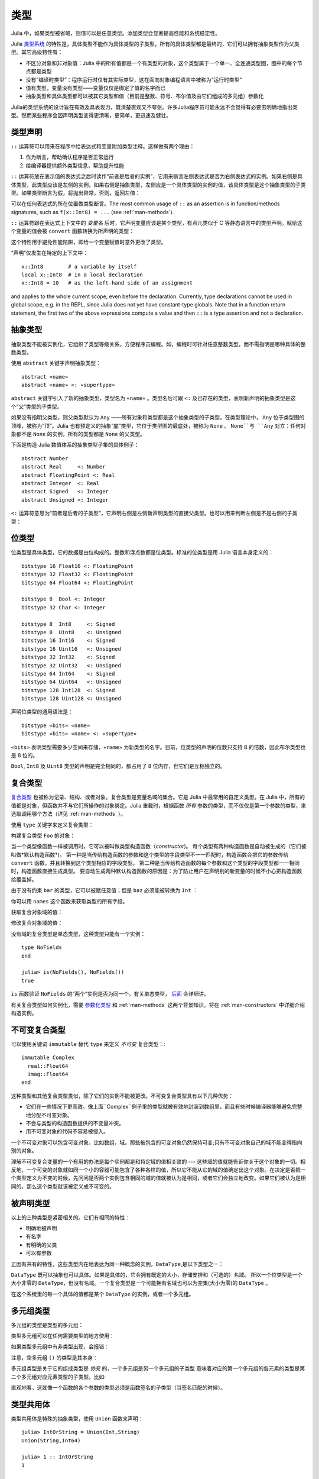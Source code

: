 .. _man-types:

******
 类型
******

Julia 中，如果类型被省略，则值可以是任意类型。添加类型会显著提高性能和系统稳定性。

Julia `类型系统 <http://zh.wikipedia.org/zh-cn/%E9%A1%9E%E5%9E%8B%E7%B3%BB%E7%B5%B1>`_ 的特性是，具体类型不能作为具体类型的子类型，所有的具体类型都是最终的，它们可以拥有抽象类型作为父类型。其它高级特性有：

-  不区分对象和非对象值：Julia 中的所有值都是一个有类型的对象，这个类型属于一个单一、全连通类型图，图中的每个节点都是类型
-  没有“编译时类型”：程序运行时仅有其实际类型，这在面向对象编程语言中被称为“运行时类型”
-  值有类型，变量没有类型——变量仅仅是绑定了值的名字而已
-  抽象类型和具体类型都可以被其它类型和值（目前是整数、符号、布尔值及由它们组成的多元组）参数化

Julia的类型系统的设计旨在有效及具表现力，既清楚直观又不夸张。许多Julia程序员可能永远不会觉得有必要去明确地指出类型。然而某些程序会因声明类型变得更清晰，更简单，更迅速及健壮。

类型声明
--------

``::`` 运算符可以用来在程序中给表达式和变量附加类型注释。这样做有两个理由：

1. 作为断言，帮助确认程序是否正常运行
2. 给编译器提供额外类型信息，帮助提升性能

``::`` 运算符放在表示值的表达式之后时读作“前者是后者的实例”，它用来断言左侧表达式是否为右侧表达式的实例。如果右侧是具体类型，此类型应该是左侧的实例。如果右侧是抽象类型，左侧应是一个具体类型的实例的值，该具体类型是这个抽象类型的子类型。如果类型断言为假，将抛出异常，否则，返回左值：

.. doctest::

    julia> (1+2)::FloatingPoint
    ERROR: type: typeassert: expected FloatingPoint, got Int64

    julia> (1+2)::Int
    3

可以在任何表达式的所在位置做类型断言。The most common usage of ``::`` as an assertion is in
function/methods signatures, such as ``f(x::Int8) = ...`` (see
:ref:`man-methods`).

``::`` 运算符跟在表达式上下文中的 *变量名* 后时，它声明变量应该是某个类型，有点儿类似于 C 等静态语言中的类型声明。赋给这个变量的值会被 ``convert`` 函数转换为所声明的类型：

.. doctest:: foo-func

    julia> function foo()
             x::Int8 = 1000
             x
           end
    foo (generic function with 1 method)

    julia> foo()
    -24

    julia> typeof(ans)
    Int8

这个特性用于避免性能陷阱，即给一个变量赋值时意外更改了类型。

“声明”仅发生在特定的上下文中： ::

    x::Int8        # a variable by itself
    local x::Int8  # in a local declaration
    x::Int8 = 10   # as the left-hand side of an assignment

and applies to the whole current scope, even before the declaration.
Currently, type declarations cannot be used in global scope, e.g. in
the REPL, since Julia does not yet have constant-type globals.  Note
that in a function return statement, the first two of the above
expressions compute a value and then ``::`` is a type assertion and
not a declaration.

.. _man-abstract-types:

抽象类型
--------

抽象类型不能被实例化，它组织了类型等级关系，方便程序员编程。如，编程时可针对任意整数类型，而不需指明是哪种具体的整数类型。

使用 ``abstract`` 关键字声明抽象类型： ::

    abstract «name»
    abstract «name» <: «supertype»

``abstract`` 关键字引入了新的抽象类型，类型名为 ``«name»`` 。类型名后可跟 ``<:`` 及已存在的类型，表明新声明的抽象类型是这个“父”类型的子类型。

如果没有指明父类型，则父类型默认为 ``Any`` ——所有对象和类型都是这个抽象类型的子类型。在类型理论中， ``Any`` 位于类型图的顶峰，被称为“顶”。Julia 也有预定义的抽象“底”类型，它位于类型图的最底处，被称为 ``None`` 。 ``None``与 ``Any`` 对立：任何对象都不是 ``None`` 的实例，所有的类型都是 ``None`` 的父类型。

下面是构造 Julia 数值体系的抽象类型子集的具体例子： ::

    abstract Number
    abstract Real     <: Number
    abstract FloatingPoint <: Real
    abstract Integer  <: Real
    abstract Signed   <: Integer
    abstract Unsigned <: Integer

``<:`` 运算符意思为“前者是后者的子类型”，它声明右侧是左侧新声明类型的直接父类型。也可以用来判断左侧是不是右侧的子类型：

.. doctest::

    julia> Integer <: Number
    true

    julia> Integer <: FloatingPoint
    false


位类型
------

位类型是具体类型，它的数据是由位构成的。整数和浮点数都是位类型。标准的位类型是用 Julia 语言本身定义的： ::

    bitstype 16 Float16 <: FloatingPoint
    bitstype 32 Float32 <: FloatingPoint
    bitstype 64 Float64 <: FloatingPoint

    bitstype 8  Bool <: Integer
    bitstype 32 Char <: Integer

    bitstype 8  Int8     <: Signed
    bitstype 8  Uint8    <: Unsigned
    bitstype 16 Int16    <: Signed
    bitstype 16 Uint16   <: Unsigned
    bitstype 32 Int32    <: Signed
    bitstype 32 Uint32   <: Unsigned
    bitstype 64 Int64    <: Signed
    bitstype 64 Uint64   <: Unsigned
    bitstype 128 Int128  <: Signed
    bitstype 128 Uint128 <: Unsigned

声明位类型的通用语法是： ::

    bitstype «bits» «name»
    bitstype «bits» «name» <: «supertype»

``«bits»`` 表明类型需要多少空间来存储，``«name»`` 为新类型的名字。目前，位类型的声明的位数只支持 8 的倍数，因此布尔类型也是 8 位的。

``Bool``, ``Int8`` 及 ``Uint8`` 类型的声明是完全相同的，都占用了 8 位内存，但它们是互相独立的。

.. _man-composite-types:

复合类型
--------

`复合类型 <http://zh.wikipedia.org/zh-cn/%E8%A4%87%E5%90%88%E5%9E%8B%E5%88%A5>`_ 也被称为记录、结构、或者对象。复合类型是变量名域的集合。它是 Julia 中最常用的自定义类型。在 Julia 中，所有的值都是对象，但函数并不与它们所操作的对象绑定。Julia 重载时，根据函数 *所有* 参数的类型，而不仅仅是第一个参数的类型，来选取调用哪个方法（详见 :ref:`man-methods` ）。

使用 ``type`` 关键字来定义复合类型：

.. doctest::

    julia> type Foo
             bar
             baz::Int
             qux::Float64
           end

构建复合类型 ``Foo`` 的对象：

.. doctest::

    julia> foo = Foo("Hello, world.", 23, 1.5)
    Foo("Hello, world.",23,1.5)

    julia> typeof(foo)
    Foo (constructor with 2 methods)

当一个类型像函数一样被调用时，它可以被叫做类型构造函数（*constructor*)。
每个类型有两种构造函数是自动被生成的（它们被叫做*默认构造函数*)。
第一种是当传给构造函数的参数和这个类型的字段类型不一一匹配时，构造函数会把它的参数传给 ``convert`` 函数，并且转换到这个类型相应的字段类型。
第二种是当传给构造函数的每个参数和这个类型的字段类型都一一相同时，构造函数直接生成类型。
要自动生成两种默认构造函数的原因是：为了防止用户在声明别的新变量的时候不小心把构造函数给覆盖掉。

由于没有约束 ``bar`` 的类型，它可以被赋任意值；但是 ``baz`` 必须能被转换为 ``Int`` ：

.. doctest::

    julia> Foo((), 23.5, 1)
    ERROR: InexactError()
     in Foo at no file
    
你可以用 ``names`` 这个函数来获取类型的所有字段。

.. doctest::

    julia> names(foo)
    3-element Array{Symbol,1}:
     :bar
     :baz
     :qux

获取复合对象域的值：

.. doctest::

    julia> foo.bar
    "Hello, world."

    julia> foo.baz
    23

    julia> foo.qux
    1.5

修改复合对象域的值：

.. doctest::

    julia> foo.qux = 2
    2.0

    julia> foo.bar = 1//2
    1//2

没有域的复合类型是单态类型，这种类型只能有一个实例： ::

    type NoFields
    end

    julia> is(NoFields(), NoFields())
    true

``is`` 函数验证 ``NoFields`` 的“两个”实例是否为同一个。有关单态类型， `后面 <#man-singleton-types>`_ 会详细讲。

有关复合类型如何实例化，需要 `参数化类型 <#man-parametric-types>`_ 和 :ref:`man-methods` 这两个背景知识。将在 :ref:`man-constructors` 中详细介绍构造实例。

.. _man-immutable-composite-types:

不可变复合类型
-------------------------

可以使用关键词 ``immutable`` 替代 ``type`` 来定义 *不可变* 复合类型：::

    immutable Complex
      real::Float64
      imag::Float64
    end

这种类型和其他复合类型类似，除了它们的实例不能被更改。不可变复合类型具有以下几种优势：

- 它们在一些情况下更高效。像上面``Complex``例子里的类型就被有效地封装到数组里，而且有些时候编译器能够避免完整地分配不可变对象。
- 不会与类型的构造函数提供的不变量冲突。
- 用不可变对象的代码不容易被侵入。

一个不可变对象可以包含可变对象，比如数组，域。那些被包含的可变对象仍然保持可变;只有不可变对象自己的域不能变得指向别的对象。

理解不可变复合变量的一个有用的办法是每个实例都是和特定域的值相关联的 --- 这些域的值就能告诉你关于这个对象的一切。相反地，一个可变的对象就如同一个小的容器可能包含了各种各样的值，所以它不能从它的域的值确定出这个对象。在决定是否把一个类型定义为不变的时候，先问问是否两个实例包含相同的域的值就被认为是相同，或者它们会独立地改变。如果它们被认为是相同的，那么这个类型就该被定义成不可变的。


被声明类型
--------------

以上的三种类型是紧密相关的。它们有相同的特性：

- 明确地被声明
- 有名字
- 有明确的父类
- 可以有参数

正因有共有的特性，这些类型内在地表达为同一种概念的实例，``DataType``,是以下类型之一：

.. doctest::

    julia> typeof(Real)
    DataType

    julia> typeof(Int)
    DataType

``DataType`` 既可以抽象也可以具体。如果是具体的，它会拥有既定的大小，存储安排和（可选的）名域。
所以一个位类型是一个大小非零的 ``DataType``，但没有名域。一个复合类型是一个可能拥有名域也可以为空集(大小为零)的 ``DataType`` 。

在这个系统里的每一个具体的值都是某个 ``DataType`` 的实例，或者一个多元组。


多元组类型
----------

多元组的类型是类型的多元组：

.. doctest::

    julia> typeof((1,"foo",2.5))
    (Int64,ASCIIString,Float64)

类型多元组可以在任何需要类型的地方使用：

.. doctest::

    julia> (1,"foo",2.5) :: (Int64,String,Any)
    (1,"foo",2.5)

    julia> (1,"foo",2.5) :: (Int64,String,Float32)
    ERROR: type: typeassert: expected (Int64,String,Float32), got (Int64,ASCIIString,Float64)

如果类型多元组中有非类型出现，会报错：

.. doctest::

    julia> (1,"foo",2.5) :: (Int64,String,3)
    ERROR: type: typeassert: expected Type{T<:Top}, got (DataType,DataType,Int64)

注意，空多元组 ``()`` 的类型是其本身：

.. doctest::

    julia> typeof(())
    ()

.. Tuple types are *covariant* in their constituent types, which means
.. that one tuple type is a subtype of another if elements of the first
.. are subtypes of the corresponding elements of the second. For
.. example:
多元组类型是关于它的组成类型是 *协变* 的，一个多元组是另一个多元组的子类型
意味着对应的第一个多元组的各元素的类型是第二个多元组对应元素类型的子类型。比如:


.. doctest::

    julia> (Int,String) <: (Real,Any)
    true

    julia> (Int,String) <: (Real,Real)
    false

    julia> (Int,String) <: (Real,)
    false
    
.. @readproof 
.. -function signature
.. Intuitively, this corresponds to the type of a function's arguments
.. being a subtype of the function's signature (when the signature matches).
直观地看，这就像一个函数的各个参数的类型必须是函数签名的子类型（当签名匹配的时候）。

类型共用体
----------

类型共用体是特殊的抽象类型，使用 ``Union`` 函数来声明： ::

    julia> IntOrString = Union(Int,String)
    Union(String,Int64)

    julia> 1 :: IntOrString
    1

    julia> "Hello!" :: IntOrString
    "Hello!"

    julia> 1.0 :: IntOrString
    ERROR: type: typeassert: expected Union(String,Int64), got Float64

不含任何类型的类型共用体，是“底”类型 ``None`` ：

.. doctest::

    julia> Union()
    None

抽象类型 ``None`` 是所有其它类型的子类型，且没有实例。零参的 ``Union`` 调用，将返回无实例的类型 ``None`` 。

.. _man-parametric-types:

参数化类型
----------

Julia 的类型系统支持参数化：类型可以引入参数，这样类型声明为每种可能的参数组合声明一个新类型。

所有被声明的类型（ ``DataType`` 的变体）都可以使用同样的语法来参数化。我们将按照如下顺序来讨论：参数化符合类型、参数化抽象类型、参数化位类型。

参数化复合类型
~~~~~~~~~~~~~~

.. testsetup::

    abstract Pointy{T}
    type Point{T} <: Pointy{T}
      x::T
      y::T
    end

类型参数跟在类型名后，用花括号括起来： ::

    type Point{T}
      x::T
      y::T
    end

这个声明定义了新参数化类型 ``Point{T}`` ，它有两个 ``T`` 类型的“坐标轴”。参数化类型可以是任何类型（也可以是整数，此例中我们用的是类型）。具体类型 ``Point{Float64}`` 等价于将 ``Point`` 中的 ``T`` 替换为 ``Float64`` 后的类型。上例实际上声明了许多种类型： ``Point{Float64}``, ``Point{String}``, ``Point{Int64}`` 等等，因此，现在每个都是可以使用的具体类型：

.. doctest::

    julia> Point{Float64}
    Point{Float64} (constructor with 1 method)

    julia> Point{String}
    Point{String} (constructor with 1 method)

``Point`` 本身也是个有效的类型对象：

.. doctest::

    julia> Point
    Point{T} (constructor with 1 method)

``Point`` 在这儿是一个抽象类型，它包含所有如 ``Point{Float64}``, ``Point{String}`` 之类的具体实例：

.. doctest::

    julia> Point{Float64} <: Point
    true

    julia> Point{String} <: Point
    true

其它类型则不是其子类型：

.. doctest::

    julia> Float64 <: Point
    false

    julia> String <: Point
    false

``Point`` 不同 ``T`` 值所声明的具体类型之间，不能互相作为子类型：

.. doctest::

    julia> Point{Float64} <: Point{Int64}
    false

    julia> Point{Float64} <: Point{Real}
    false

这一点非常重要：

    **虽然** ``Float64 <: Real`` **，但** ``Point{Float64} <: Point{Real}`` **不成立！**

换句话说，Julia 的类型参数是 *不相关* 的。尽管 ``Point{Float64}`` 的实例按照概念来说，应该是 ``Point{Real}`` 的实例，但两者在内存中的表示上有区别：

-  ``Point{Float64}`` 的实例可以简便、有效地表示 64 位数对儿
-  ``Point{Real}`` 的实例可以表示任意 ``Real`` 实例的数对儿。由于 ``Real`` 的实例可以为任意大小、任意结构，因此 ``Point{Real}`` 实际上表示指向 ``Real`` 对象的指针对儿

上述区别在数组中更明显： ``Array{Float64}`` 可以在一块连续内存中存储 64 位浮点数，而 ``Array{Real}`` 则保存指向每个 ``Real`` 对象的指针数组。而每个 ``Real`` 对象的大小，可能比 64 位浮点数的大。

:ref:`man-constructors` 中将介绍如何给复合类型自定义构造方法，但如果没有特殊构造声明时，默认有两种构造新复合对象的方法：一种是明确指明构造方法的类型参数；另一种是由对象构造方法的参数来隐含类型参数。

指明构造方法的类型参数：

.. doctest::

    julia> Point{Float64}(1.0,2.0)
    Point{Float64}(1.0,2.0)

    julia> typeof(ans)
    Point{Float64} (constructor with 1 method)

参数个数应与构造函数相匹配：

.. doctest::

    julia> Point{Float64}(1.0)
    ERROR: no method Point{Float64}(Float64)

    julia> Point{Float64}(1.0,2.0,3.0)
    ERROR: no method Point{Float64}(Float64, Float64, Float64)
	
对于带有类型参数的类型，因为重载构造函数是不可能的，所以只有一种默认构造函数被自动生成——这个构造函数接受任何参数并且把们转换成对应的字段类型并赋值

大多数情况下不需要提供 ``Point`` 对象的类型，它可由参数类型来提供信息。因此，可以不提供 ``T`` 的值：

.. doctest::

    julia> Point(1.0,2.0)
    Point{Float64}(1.0,2.0)

    julia> typeof(ans)
    Point{Float64} (constructor with 1 method)

    julia> Point(1,2)
    Point{Int64}(1,2)

    julia> typeof(ans)
    Point{Int64} (constructor with 1 method)

上例中， ``Point`` 的两个参数类型相同，因此 ``T`` 可以省略。但当参数类型不同时，会报错：

.. doctest::

    julia> Point(1,2.5)
    ERROR: `Point{T}` has no method matching Point{T}(::Int64, ::Float64)

这种情况其实也可以处理，详见 :ref:`man-constructors` 。

参数化抽象类型
~~~~~~~~~~~~~~

类似地，参数化抽象类型声明一个抽象类型的集合： ::

    abstract Pointy{T}

对每个类型或整数值 ``T`` ， ``Pointy{T}`` 都是一个不同的抽象类型。 ``Pointy`` 的每个实例都是它的子类型：

.. doctest::

    julia> Pointy{Int64} <: Pointy
    true

    julia> Pointy{1} <: Pointy
    true

参数化抽象类型也是不相关的：

.. doctest::

    julia> Pointy{Float64} <: Pointy{Real}
    false

    julia> Pointy{Real} <: Pointy{Float64}
    false

可以如下声明 ``Point{T}`` 是 ``Pointy{T}`` 的子类型： ::

    type Point{T} <: Pointy{T}
      x::T
      y::T
    end

对每个 ``T`` ，都有 ``Point{T}`` 是 ``Pointy{T}`` 的子类型：

.. doctest::

    julia> Point{Float64} <: Pointy{Float64}
    true

    julia> Point{Real} <: Pointy{Real}
    true

    julia> Point{String} <: Pointy{String}
    true

它们仍然是不相关的：

.. doctest::

    julia> Point{Float64} <: Pointy{Real}
    false

参数化抽象类型 ``Pointy`` 有什么用呢？假设我们要构造一个坐标点的实现，点都在对角线 *x = y* 上，因此我们只需要一个坐标轴： ::

    type DiagPoint{T} <: Pointy{T}
      x::T
    end

``Point{Float64}`` 和 ``DiagPoint{Float64}`` 都是 ``Pointy{Float64}`` 抽象类型的实现，这对其它可选类型 ``T`` 也一样。 ``Pointy`` 可以作为它的子类型的公共接口。有关方法和重载，详见下一节 :ref:`man-methods` 。

有时需要对 ``T`` 的范围做限制： ::

    abstract Pointy{T<:Real}

此时， ``T`` 只能是 ``Real`` 的子类型：

.. testsetup:: real-pointy

    abstract Pointy{T<:Real}

.. doctest:: real-pointy

    julia> Pointy{Float64}
    Pointy{Float64}

    julia> Pointy{Real}
    Pointy{Real}

    julia> Pointy{String}
    ERROR: type: Pointy: in T, expected T<:Real, got Type{String}

    julia> Pointy{1}
    ERROR: type: Pointy: in T, expected T<:Real, got Int64

参数化复合类型的类型参数，也可以同样被限制： ::

    type Point{T<:Real} <: Pointy{T}
      x::T
      y::T
    end

下面是 Julia 的 ``Rational`` 的 immutable 类型是如何定义的，这个类型表示分数： ::

    immutable Rational{T<:Integer} <: Real
      num::T
      den::T
    end

.. _man-singleton-types:

单态类型
^^^^^^^^

单态类型是一种特殊的抽象参数化类型。对每个类型 ``T`` ，抽象类型“单态” ``Type{T}`` 的实例为对象 ``T`` 。来看些例子：

.. doctest::

    julia> isa(Float64, Type{Float64})
    true

    julia> isa(Real, Type{Float64})
    false

    julia> isa(Real, Type{Real})
    true

    julia> isa(Float64, Type{Real})
    false

换句话说，仅当 ``A`` 和 ``B`` 是同一个对象，且此对象是类型时， ``isa(A,Type{B})`` 才返回真。没有参数时， ``Type`` 仅是抽象类型，所有的类型都是它的实例，包括单态类型：

.. doctest::

    julia> isa(Type{Float64},Type)
    true

    julia> isa(Float64,Type)
    true

    julia> isa(Real,Type)
    true

只有对象是类型时，才是 ``Type`` 的实例：

.. doctest::

    julia> isa(1,Type)
    false

    julia> isa("foo",Type)
    false

Julia 中只有类型对象才有单态类型。

参数化位类型
~~~~~~~~~~~~

可以参数化地声明位类型。例如，Julia 中指针被定义为位类型： ::

    # 32-bit system:
    bitstype 32 Ptr{T}

    # 64-bit system:
    bitstype 64 Ptr{T}

这儿的参数类型 ``T`` 不是用来做类型定义，而是个抽象标签，它定义了一组结构相同的类型，这些类型仅能由类型参数来区分。尽管 ``Ptr{Float64}`` 和 ``Ptr{Int64}`` 的表示是一样的，它们是不同的类型。所有的特定指针类型，都是 ``Ptr`` 类型的子类型：

.. doctest::

    julia> Ptr{Float64} <: Ptr
    true

    julia> Ptr{Int64} <: Ptr
    true

类型别名
--------

Julia 提供 ``typealias`` 机制来实现类型别名。如， ``Uint`` 是 ``Uint32`` 或 ``Uint64`` 的类型别名，这取决于系统的指针大小： ::

    # 32-bit system:
    julia> Uint
    Uint32

    # 64-bit system:
    julia> Uint
    Uint64

它是通过 ``base/boot.jl`` 中的代码实现的： ::

    if is(Int,Int64)
        typealias Uint Uint64
    else
        typealias Uint Uint32
    end

对参数化类型， ``typealias`` 提供了简单的参数化类型名。Julia 的数组类型为 ``Array{T,n}`` ，其中 ``T`` 是元素类型， ``n`` 是数组维度的数值。为简单起见， ``Array{Float64}`` 可以只指明元素类型而不需指明维度：

.. doctest::

    julia> Array{Float64,1} <: Array{Float64} <: Array
    true

``Vector`` 和 ``Matrix`` 对象是如下定义的： ::

    typealias Vector{T} Array{T,1}
    typealias Matrix{T} Array{T,2}

类型运算
--------

Julia 中，类型本身也是对象，可以对其使用普通的函数。如 ``<:`` 运算符，可以判断左侧是否是右侧的子类型。

``isa`` 函数检测对象是否属于某个指定的类型：

.. doctest::

    julia> isa(1,Int)
    true

    julia> isa(1,FloatingPoint)
    false

``typeof`` 函数返回参数的类型。类型也是对象，因此它也有类型：

.. doctest::

    julia> typeof(Rational)
    DataType

    julia> typeof(Union(Real,Float64,Rational))
    DataType

    julia> typeof((Rational,None))
    (DataType,UnionType)

类型的类型是什么？它们的类型是 ``DataType`` ：

.. doctest::

    julia> typeof(DataType)
    DataType

    julia> typeof(UnionType)
    DataType

读者也许会注意到， ``DataType`` 类似于空多元组（详见 `上文 <#tuple-types>`_ ）。因此，递归使用 ``()`` 和 ``DataType`` 所组成的多元组的类型，是该类型本身：

.. doctest::

    julia> typeof(())
    ()

    julia> typeof(DataType)
    DataType

    julia> typeof(((),))
    ((),)

    julia> typeof((DataType,))
    (DataType,)

    julia> typeof(((),DataType))
    ((),DataType)

``super`` 可以指明一些类型的父类型。只有声明的类型(``DataType``)才有父类型：

.. doctest::

    julia> super(Float64)
    FloatingPoint

    julia> super(Number)
    Any

    julia> super(String)
    Any

    julia> super(Any)
    Any

对其它类型对象（或非类型对象）使用 ``super`` ，会引发 “no method” 错误： ::

    julia> super(Union(Float64,Int64))
    ERROR: `super` has no method matching super(::Type{Union(Float64,Int64)})

    julia> super(None)
    ERROR: `super` has no method matching super(::Type{None})

    julia> super((Float64,Int64))
    ERROR: `super` has no method matching super(::Type{(Float64,Int64)})
